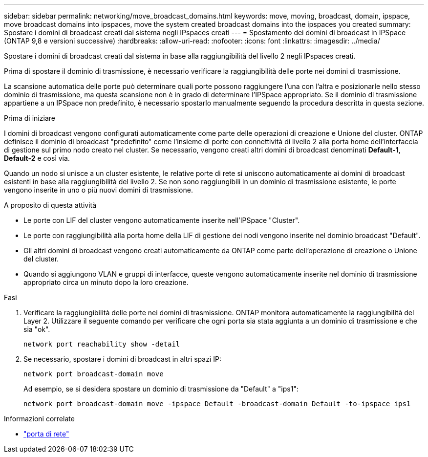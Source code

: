 ---
sidebar: sidebar 
permalink: networking/move_broadcast_domains.html 
keywords: move, moving, broadcast, domain, ipspace, move broadcast domains into ipspaces, move the system created broadcast domains into the ipspaces you created 
summary: Spostare i domini di broadcast creati dal sistema negli IPspaces creati 
---
= Spostamento dei domini di broadcast in IPSpace (ONTAP 9,8 e versioni successive)
:hardbreaks:
:allow-uri-read: 
:nofooter: 
:icons: font
:linkattrs: 
:imagesdir: ../media/


[role="lead"]
Spostare i domini di broadcast creati dal sistema in base alla raggiungibilità del livello 2 negli IPspaces creati.

Prima di spostare il dominio di trasmissione, è necessario verificare la raggiungibilità delle porte nei domini di trasmissione.

La scansione automatica delle porte può determinare quali porte possono raggiungere l'una con l'altra e posizionarle nello stesso dominio di trasmissione, ma questa scansione non è in grado di determinare l'IPSpace appropriato. Se il dominio di trasmissione appartiene a un IPSpace non predefinito, è necessario spostarlo manualmente seguendo la procedura descritta in questa sezione.

.Prima di iniziare
I domini di broadcast vengono configurati automaticamente come parte delle operazioni di creazione e Unione del cluster. ONTAP definisce il dominio di broadcast "predefinito" come l'insieme di porte con connettività di livello 2 alla porta home dell'interfaccia di gestione sul primo nodo creato nel cluster. Se necessario, vengono creati altri domini di broadcast denominati *Default-1*, *Default-2* e così via.

Quando un nodo si unisce a un cluster esistente, le relative porte di rete si uniscono automaticamente ai domini di broadcast esistenti in base alla raggiungibilità del livello 2. Se non sono raggiungibili in un dominio di trasmissione esistente, le porte vengono inserite in uno o più nuovi domini di trasmissione.

.A proposito di questa attività
* Le porte con LIF del cluster vengono automaticamente inserite nell'IPSpace "Cluster".
* Le porte con raggiungibilità alla porta home della LIF di gestione dei nodi vengono inserite nel dominio broadcast "Default".
* Gli altri domini di broadcast vengono creati automaticamente da ONTAP come parte dell'operazione di creazione o Unione del cluster.
* Quando si aggiungono VLAN e gruppi di interfacce, queste vengono automaticamente inserite nel dominio di trasmissione appropriato circa un minuto dopo la loro creazione.


.Fasi
. Verificare la raggiungibilità delle porte nei domini di trasmissione. ONTAP monitora automaticamente la raggiungibilità del Layer 2. Utilizzare il seguente comando per verificare che ogni porta sia stata aggiunta a un dominio di trasmissione e che sia "ok".
+
`network port reachability show -detail`

. Se necessario, spostare i domini di broadcast in altri spazi IP:
+
`network port broadcast-domain move`

+
Ad esempio, se si desidera spostare un dominio di trasmissione da "Default" a "ips1":

+
`network port broadcast-domain move -ipspace Default -broadcast-domain Default -to-ipspace ips1`



.Informazioni correlate
* link:https://docs.netapp.com/us-en/ontap-cli/search.html?q=network+port["porta di rete"^]

